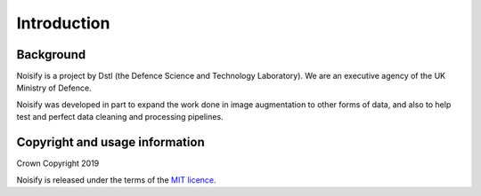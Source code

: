 .. _introduction:

Introduction
============


Background
----------

Noisify is a project by Dstl (the Defence Science and Technology Laboratory). We are an executive agency of the UK
Ministry of Defence.

Noisify was developed in part to expand the work done in image augmentation to other forms of data, and also to help
test and perfect data cleaning and processing pipelines.

Copyright and usage information
---------------

Crown Copyright 2019


Noisify is released under the terms of the `MIT licence`_.

.. _`MIT licence`: https://opensource.org/licenses/MIT
